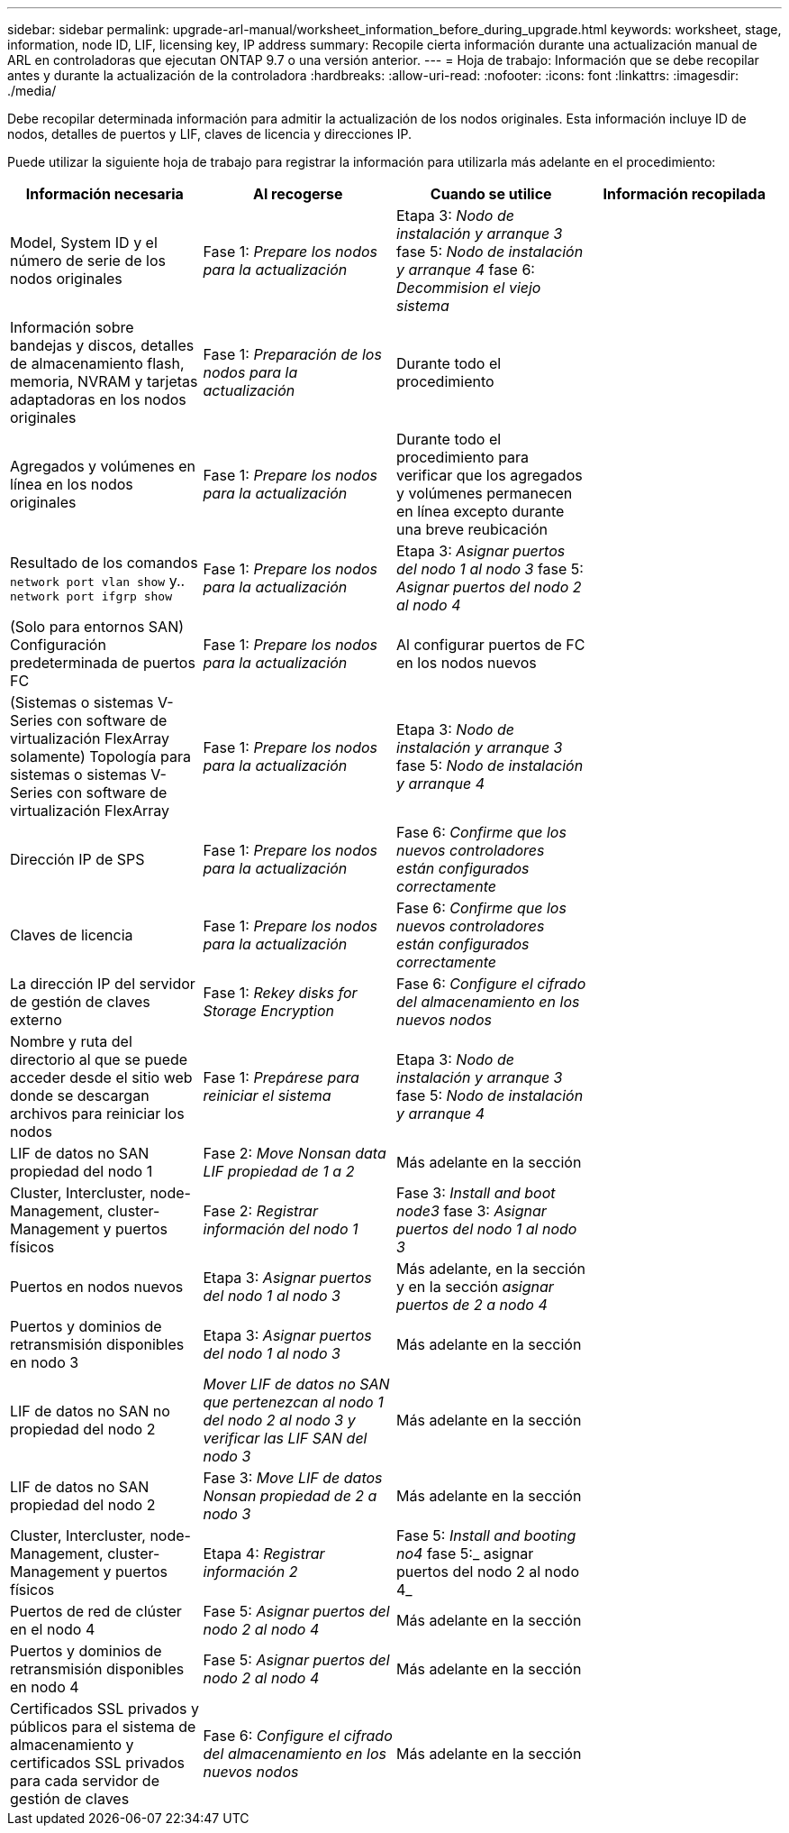 ---
sidebar: sidebar 
permalink: upgrade-arl-manual/worksheet_information_before_during_upgrade.html 
keywords: worksheet, stage, information, node ID, LIF, licensing key, IP address 
summary: Recopile cierta información durante una actualización manual de ARL en controladoras que ejecutan ONTAP 9.7 o una versión anterior. 
---
= Hoja de trabajo: Información que se debe recopilar antes y durante la actualización de la controladora
:hardbreaks:
:allow-uri-read: 
:nofooter: 
:icons: font
:linkattrs: 
:imagesdir: ./media/


[role="lead"]
Debe recopilar determinada información para admitir la actualización de los nodos originales. Esta información incluye ID de nodos, detalles de puertos y LIF, claves de licencia y direcciones IP.

Puede utilizar la siguiente hoja de trabajo para registrar la información para utilizarla más adelante en el procedimiento:

|===
| Información necesaria | Al recogerse | Cuando se utilice | Información recopilada 


| Model, System ID y el número de serie de los nodos originales | Fase 1: _Prepare los nodos para la actualización_ | Etapa 3: _Nodo de instalación y arranque 3_ fase 5: _Nodo de instalación y arranque 4_ fase 6: _Decommision el viejo sistema_ |  


| Información sobre bandejas y discos, detalles de almacenamiento flash, memoria, NVRAM y tarjetas adaptadoras en los nodos originales | Fase 1: _Preparación de los nodos para la actualización_ | Durante todo el procedimiento |  


| Agregados y volúmenes en línea en los nodos originales | Fase 1: _Prepare los nodos para la actualización_ | Durante todo el procedimiento para verificar que los agregados y volúmenes permanecen en línea excepto durante una breve reubicación |  


| Resultado de los comandos `network port vlan show` y.. `network port ifgrp show` | Fase 1: _Prepare los nodos para la actualización_ | Etapa 3: _Asignar puertos del nodo 1 al nodo 3_ fase 5: _Asignar puertos del nodo 2 al nodo 4_ |  


| (Solo para entornos SAN) Configuración predeterminada de puertos FC | Fase 1: _Prepare los nodos para la actualización_ | Al configurar puertos de FC en los nodos nuevos |  


| (Sistemas o sistemas V-Series con software de virtualización FlexArray solamente) Topología para sistemas o sistemas V-Series con software de virtualización FlexArray | Fase 1: _Prepare los nodos para la actualización_ | Etapa 3: _Nodo de instalación y arranque 3_ fase 5: _Nodo de instalación y arranque 4_ |  


| Dirección IP de SPS | Fase 1: _Prepare los nodos para la actualización_ | Fase 6: _Confirme que los nuevos controladores están configurados correctamente_ |  


| Claves de licencia | Fase 1: _Prepare los nodos para la actualización_ | Fase 6: _Confirme que los nuevos controladores están configurados correctamente_ |  


| La dirección IP del servidor de gestión de claves externo | Fase 1: _Rekey disks for Storage Encryption_ | Fase 6: _Configure el cifrado del almacenamiento en los nuevos nodos_ |  


| Nombre y ruta del directorio al que se puede acceder desde el sitio web donde se descargan archivos para reiniciar los nodos | Fase 1: _Prepárese para reiniciar el sistema_ | Etapa 3: _Nodo de instalación y arranque 3_ fase 5: _Nodo de instalación y arranque 4_ |  


| LIF de datos no SAN propiedad del nodo 1 | Fase 2: _Move Nonsan data LIF propiedad de 1 a 2_ | Más adelante en la sección |  


| Cluster, Intercluster, node-Management, cluster-Management y puertos físicos | Fase 2: _Registrar información del nodo 1_ | Fase 3: _Install and boot node3_ fase 3: _Asignar puertos del nodo 1 al nodo 3_ |  


| Puertos en nodos nuevos | Etapa 3: _Asignar puertos del nodo 1 al nodo 3_ | Más adelante, en la sección y en la sección _asignar puertos de 2 a nodo 4_ |  


| Puertos y dominios de retransmisión disponibles en nodo 3 | Etapa 3: _Asignar puertos del nodo 1 al nodo 3_ | Más adelante en la sección |  


| LIF de datos no SAN no propiedad del nodo 2 | _Mover LIF de datos no SAN que pertenezcan al nodo 1 del nodo 2 al nodo 3 y verificar las LIF SAN del nodo 3_ | Más adelante en la sección |  


| LIF de datos no SAN propiedad del nodo 2 | Fase 3: _Move LIF de datos Nonsan propiedad de 2 a nodo 3_ | Más adelante en la sección |  


| Cluster, Intercluster, node-Management, cluster-Management y puertos físicos | Etapa 4: _Registrar información 2_ | Fase 5: _Install and booting no4_ fase 5:_ asignar puertos del nodo 2 al nodo 4_ |  


| Puertos de red de clúster en el nodo 4 | Fase 5: _Asignar puertos del nodo 2 al nodo 4_ | Más adelante en la sección |  


| Puertos y dominios de retransmisión disponibles en nodo 4 | Fase 5: _Asignar puertos del nodo 2 al nodo 4_ | Más adelante en la sección |  


| Certificados SSL privados y públicos para el sistema de almacenamiento y certificados SSL privados para cada servidor de gestión de claves | Fase 6: _Configure el cifrado del almacenamiento en los nuevos nodos_ | Más adelante en la sección |  
|===